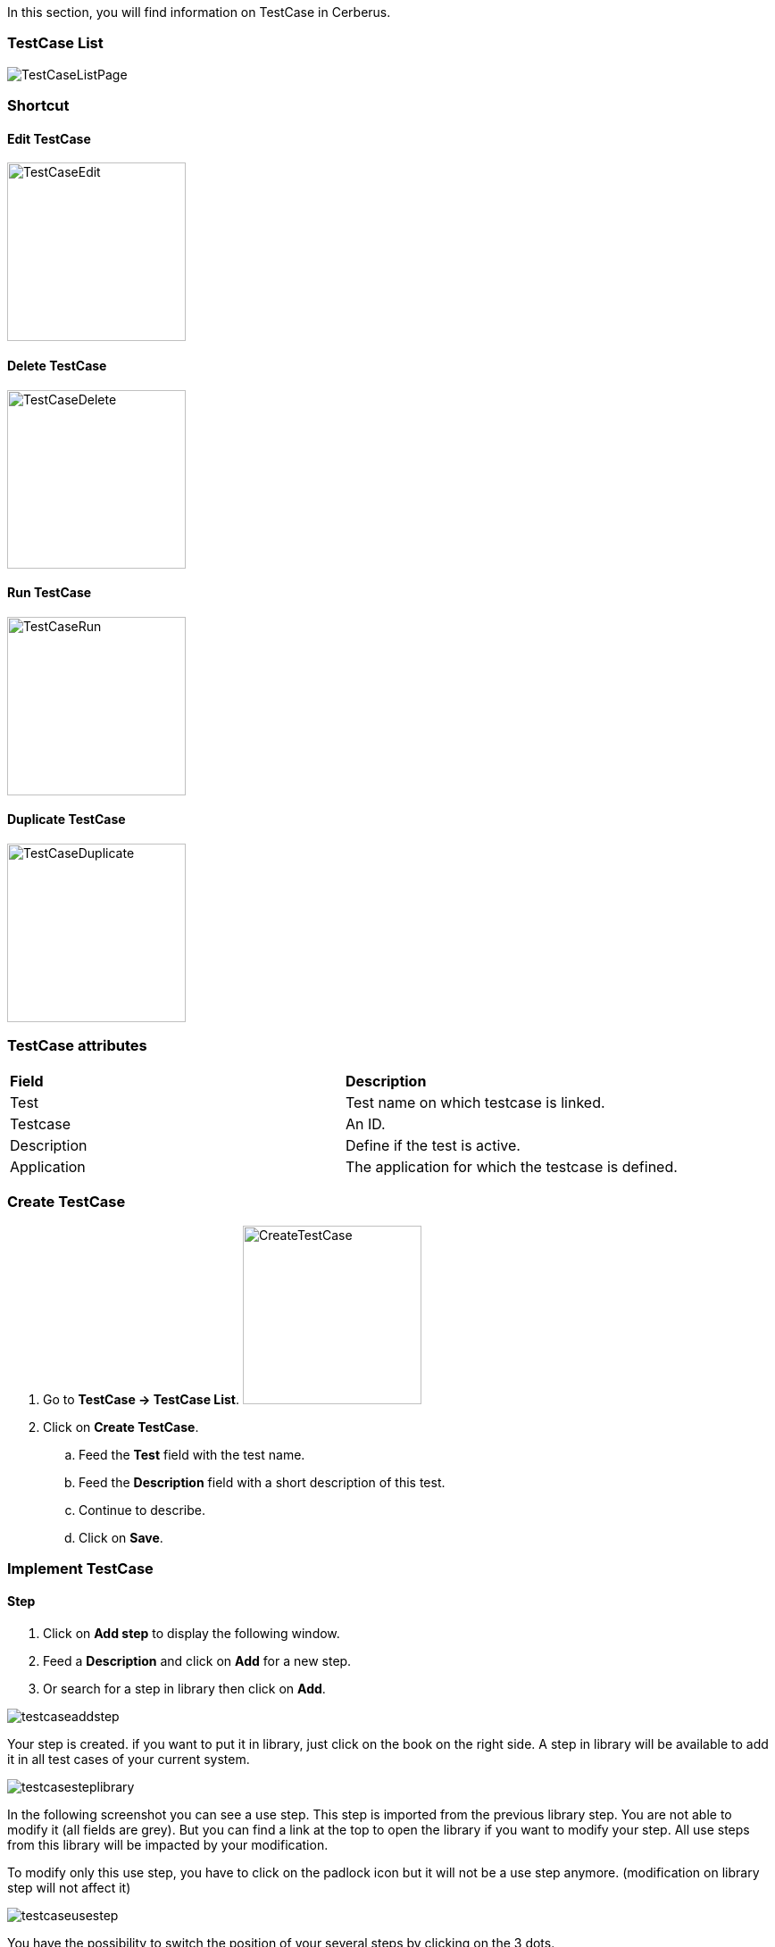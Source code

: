 In this section, you will find information on TestCase in Cerberus.

=== TestCase List

image:testcaselistpage.png[TestCaseListPage]

=== Shortcut

==== Edit TestCase

image:testcaseshortcutedit.png[TestCaseEdit,200,200]

==== Delete TestCase

image:testcaseshortcutdelete.png[TestCaseDelete,200,200]

==== Run TestCase

image:testcaseshortcutrun.png[TestCaseRun,200,200]

==== Duplicate TestCase

image:testcaseshortcutduplicate.png[TestCaseDuplicate,200,200]


=== TestCase attributes
|=== 

| *Field* | *Description*  

| Test | Test name on which testcase is linked.

| Testcase | An ID.

| Description | Define if the test is active.

| Application | The application for which the testcase is defined.

|=== 

=== Create TestCase 

. Go to *[red]#TestCase -> TestCase List#*. image:testcasecreate.png[CreateTestCase,200,200,float="right",align="center"]
. Click on *[red]#Create TestCase#*.
.. Feed the *[red]#Test#* field with the test name.
.. Feed the *[red]#Description#* field with a short description of this test.
.. Continue to describe.
.. Click on *[red]#Save#*.

=== Implement TestCase

==== Step

. Click on *[red]#Add step#* to display the following window.
. Feed a *[red]#Description#* and click on *[red]#Add#* for a new step. 
. Or search for a step in library then click on *[red]#Add#*.

image:testcaseaddstep.png[testcaseaddstep]

Your step is created. if you want to put it in library, just click on the book on the right side.
A step in library will be available to add it in all test cases of your current system.

image:testcasesteplibrary.png[testcasesteplibrary]

In the following screenshot you can see a use step. This step is imported from the previous library step.
You are not able to modify it (all fields are grey). But you can find a link at the top to open the library if you want to modify your step. All use steps from this library will be impacted by your modification.

To modify only this use step, you have to click on the padlock icon but it will not be a use step anymore. (modification on library step will not affect it)

image:testcaseusestep.png[testcaseusestep]

You have the possibility to switch the position of your several steps by clicking on the 3 dots.

image:testcasemovestep1.png[testcaseusestep] image:testcasemovestep2.png[testcaseusestep]

==== Action

|=== 

| *Action* | *Description*  
| Unknown | Unknown action. Default Action when creating a new action
| keypress | TBD
| hidekeyboard | Hide the currently visible keyboard 
| swipe | TBD
| click | TBD
| mouseButtonLeftPress |TBD 
| mouseButtonLeftPress | TBD
| doubleClick | TBD
| rightClick | TBD
| focustoIframe | TBD
| focustoDefaultIframe | TBD
| Switchtowindow | TBD
| manageDialog | TBD
| mouseOver | TBD
| mouseOverAndWait | TBD
| OpenUrlWithBase | TBD
| OpenUrlLogin | TBD
| OpenUrl | TBD
| select | TBD
| type | TBD
| wait | Wait for a certain amount of time
| CallSoapWithBase | TBD
| CallSoap | TBD
| removeDifference | TBD
| executeSqlUpdate | TBD
| executeSqlStoredProcedure | TBD
| CalculateProperty | TBD
| doNothing | Just perform no action. No action will be executed and engine will go to the next action or control
| skipAction | 	Skip this action. No action will be executed and engine will go to the next action. Controls associeted to this will be also skipped
| getPageSource | TBD

|=== 

==== Control

==== Property

When Clicking on Button image:buttonmanageproperties.png[buttonManageProperties], the Window "Manage Properties" will open.
From there you can :

. either manage your TestCase properties
. or see your inherited properties - coming from the step libraries of your use steps.

image:windowmanageproperties.png[windowManageProperties]

|=== 

| *Field* | *Description*  

| Property | Name of the property.

| Type | The way the property is going to be calculated.

| Value | Value of the property.

| DB | DataBase in which the property will "executeSql".

| Length | When calculating a list of values, defines the number of rows the property will return.

| Row Limit | When returning a list of values, limits the number of rows the property will consider for random purposes.

| Nature | Defines the unique value that will be used in the execution. By default, STATIC has no rules defined : it will take the first result it finds.

| Desription | Description of the property.

| Countries | Countries for which the property will be calculated (environment parameter).

|=== 

==== Variables

You can use variables in the action and control's values.
These variable are define in cerberus and you can have access to them with the right syntax.

A variable is defined between %

The easiest way to feed an action with a property or an object, is to use the auto-completion :

. *[red]#Create#* your *property* or your *application object [red]#in advance#*
. *[red]#Type#* "%"
. *[red]#Select#* property or object
. *[red]#Select#* property-name or object-name
. If it's an object, *[red]#select#* its value / picture path / picture url

image:testcasevariables.png[testCaseVariables]

These syntax are available:

. %property.myproperty% : Get the property myproperty
. %object.myobject.value% : Get the application object myobject's value
. %object.myobject.picturepath% : Get the application object myobject's picture path
. %object.myobject.pictureurl% : Get the application object myobject's picure url

Below you will find usefull properties :

|=== 

| *Value* | *Description*   
| %SYS_SYSTEM% | System value 
| %SYS_APPLI% |	Application reference
| %SYS_APP_DOMAIN% |	Domain of the Application
| %SYS_APP_VAR1% |	VAR1 of the application on the environment.
| %SYS_APP_VAR2% |	VAR2 of the application on the environment.
| %SYS_APP_VAR3% |	VAR3 of the application on the environment.
| %SYS_APP_VAR4% |	VAR4 of the application on the environment.
| %SYS_ENV% |	Environment value
| %SYS_ENVGP% |	Environment group code
| %SYS_COUNTRY% |	Country code
| %SYS_TEST% |	Test.
| %SYS_TESTCASE% |	TestCase
| %SYS_COUNTRYGP1% |	Country group1 value
| %SYS_SSIP% |	Selenium server IP
| %SYS_SSPORT% |	Selenium server port
| %SYS_BROWSER% |	Browser name of the current execution.
| %SYS_TAG% |	Execution tag
| %SYS_EXECUTIONID% |	Execution ID
| %SYS_EXESTART% |	Start date and time of the execution with format : 2016-12-31 21:24:53.008.
| %SYS_EXESTORAGEURL% |	Path where media are stored (based from the exeid).
| %SYS_STEP.n.RETURNCODE% |	Return Code of the step n. n being the execution sequence of the step (sort).
| %SYS_TODAY-yyyy% |	Year of today
| %SYS_TODAY-MM% |	Month of today
| %SYS_TODAY-dd% |	Day of today
| %SYS_TODAY-doy% |	Day of today from the beginning of the year
| %SYS_TODAY-HH% |	Hour of today
| %SYS_TODAY-mm% |	Minute of today
| %SYS_TODAY-ss% |	Second of today
| %SYS_YESTERDAY-yyyy% |	Year of yesterday
| %SYS_YESTERDAY-MM% |	Month of yesterday
| %SYS_YESTERDAY-dd% |	Day of yesterday
| %SYS_TODAY-doy% |	Day of yesterday from the beginning of the year
| %SYS_YESTERDAY-HH% |	Hour of yesterday
| %SYS_YESTERDAY-mm% |	Minute of yesterday
| %SYS_YESTERDAY-ss% |	Second of yesterday
| %SYS_ELAPSED-EXESTART% |	Number of milisecond since the start of the execution.
| %SYS_ELAPSED-STEPSTART% |	Number of milisecond since the start of the execution of the current step.

|=== 
